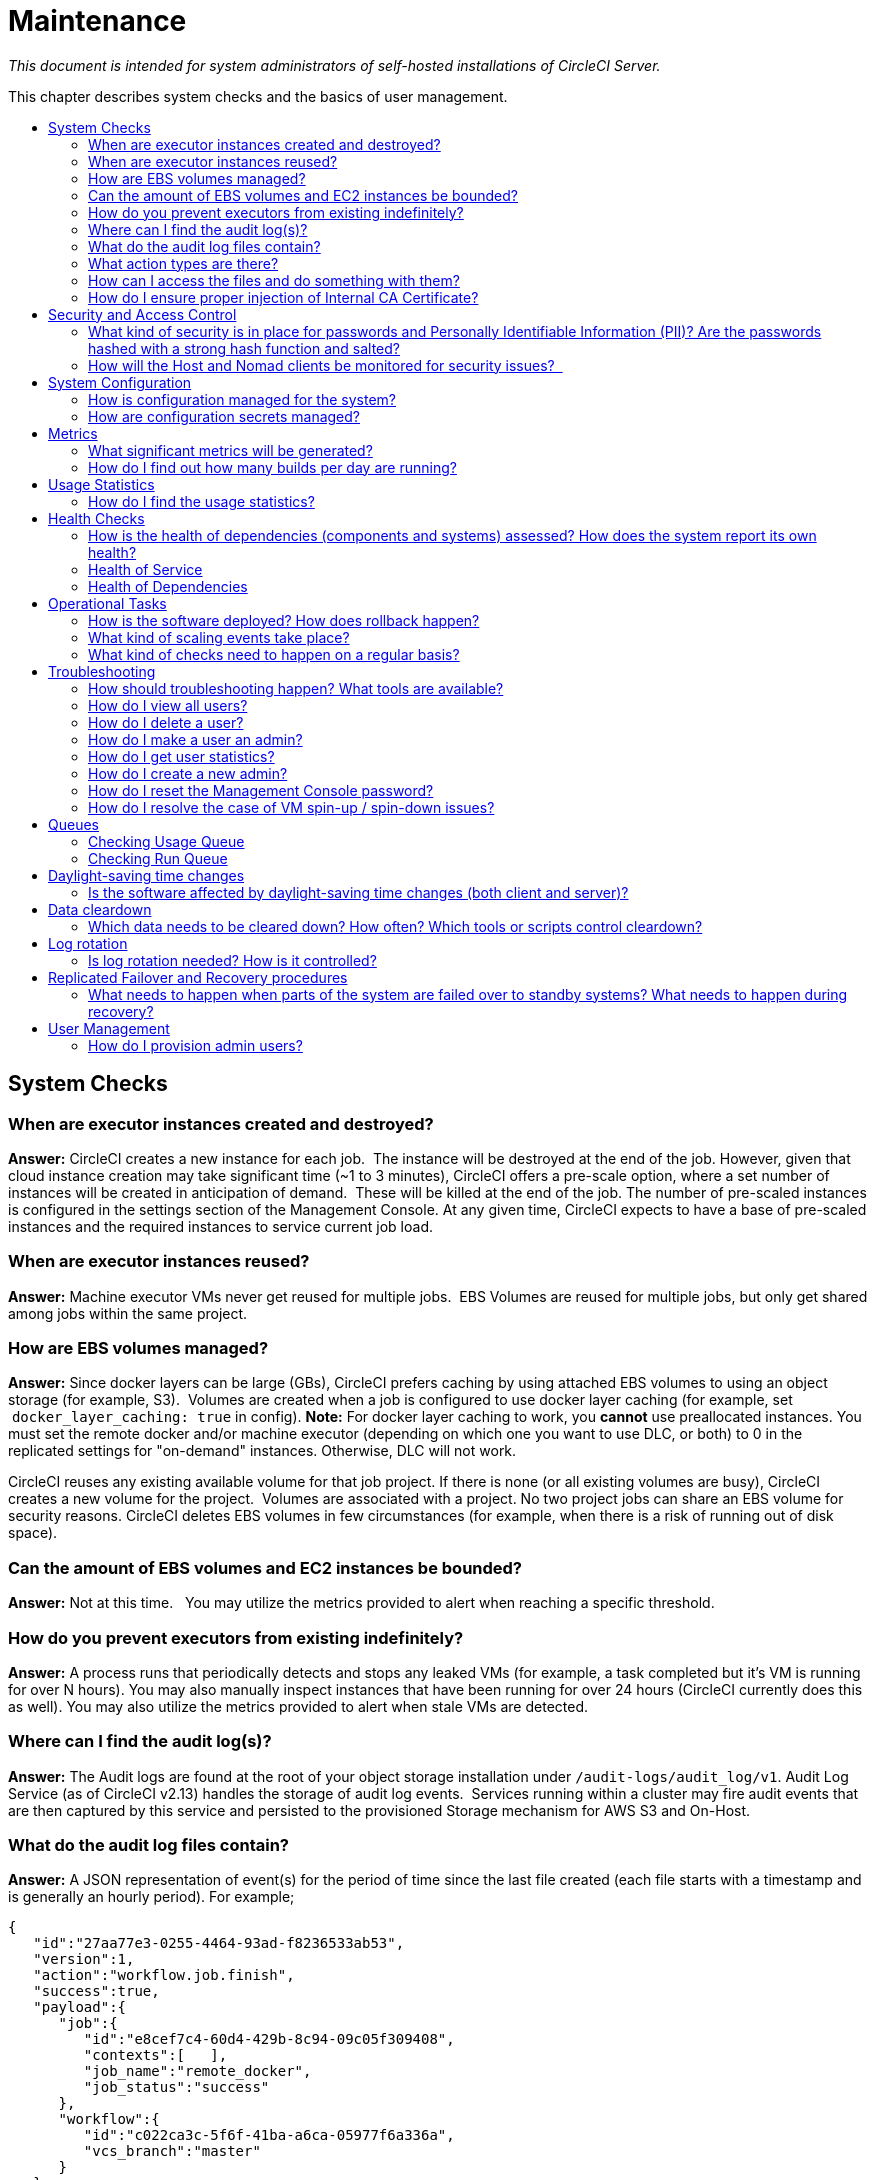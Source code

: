 = Maintenance
:page-layout: classic-docs
:page-liquid:
:icons: font
:toc: macro
:toc-title:

[.serveronly]_This document is intended for system administrators of self-hosted installations of CircleCI Server._

This chapter describes system checks and the basics of user management.

toc::[]

== System Checks

=== When are executor instances created and destroyed?

**Answer:**
CircleCI creates a new instance for each job.  The instance will be destroyed at the end of the job.
However, given that cloud instance creation may take significant time (~1 to 3 minutes), CircleCI offers a pre-scale option, where a set number of instances will be created in anticipation of demand.  These will be killed at the end of the job.  The number of pre-scaled instances is configured in the settings section of the Management Console.
At any given time, CircleCI expects to have a base of pre-scaled instances and the required instances to service current job load.

=== When are executor instances reused?

**Answer:**
Machine executor VMs never get reused for multiple jobs.  EBS Volumes are reused for multiple jobs, but only get shared among jobs within the same project.

=== How are EBS volumes managed?

**Answer:**
Since docker layers can be large (GBs), CircleCI prefers caching by using attached EBS volumes to using an object storage (for example, S3).  Volumes are created when a job is configured to use docker layer caching (for example, set  `docker_layer_caching: true` in config). **Note:** For docker layer caching to work, you **cannot** use preallocated instances.  You must set the remote docker and/or machine executor (depending on which one you want to use DLC, or both) to 0 in the replicated settings for "on-demand" instances.  Otherwise, DLC will not work.

CircleCI reuses any existing available volume for that job project.
If there is none (or all existing volumes are busy), CircleCI creates a new volume for the project.  Volumes are associated with a project.  No two project jobs can share an EBS volume for security reasons.
CircleCI deletes EBS volumes in few circumstances (for example, when there is a risk of running out of disk space).

=== Can the amount of EBS volumes and EC2 instances be bounded?

**Answer:**
Not at this time.  
You may utilize the metrics provided to alert when reaching a specific threshold.

=== How do you prevent executors from existing indefinitely?

**Answer:**
A process runs that periodically detects and stops any leaked VMs (for example, a task completed but it’s VM is running for over N hours).
You may also manually inspect instances that have been running for over 24 hours (CircleCI currently does this as well).
You may also utilize the metrics provided to alert when stale VMs are detected.

=== Where can I find the audit log(s)?

**Answer:**
The Audit logs are found at the root of your object storage installation under `/audit-logs/audit_log/v1`.
Audit Log Service (as of CircleCI v2.13) handles the storage of audit log events.  Services running within a cluster may fire audit events that are then captured by this service and persisted to the provisioned Storage mechanism for AWS S3 and On-Host.

=== What do the audit log files contain?

**Answer:**
A JSON representation of event(s) for the period of time since the last file created (each file starts with a timestamp and is generally an hourly period).
For example;

```json
{  
   "id":"27aa77e3-0255-4464-93ad-f8236533ab53",
   "version":1,
   "action":"workflow.job.finish",
   "success":true,
   "payload":{  
      "job":{  
         "id":"e8cef7c4-60d4-429b-8c94-09c05f309408",
         "contexts":[   ],
         "job_name":"remote_docker",
         "job_status":"success"
      },
      "workflow":{  
         "id":"c022ca3c-5f6f-41ba-a6ca-05977f6a336a",
         "vcs_branch":"master"
      }
   },
   "target":{  
      "id":"3c4886e1-b810-4765-a1a2-d588e6e4b9cb",
      "type":"project"
   },
   "request":{  
      "id":""
   },
   "actor":{  
      "id":"27075c88-9ba4-47d7-8523-fa576e839bfd",
      "type":"user"
   },
   "scope":{  
      "id":"3c4886e1-b810-4765-a1a2-d588e6e4b9cb",
      "type":"project"
   }
}
```

<<<

=== What action types are there?

**Answer:**
```
context.create
context.delete
context.env_var.delete
context.env_var.store
project.add
project.follow
project.settings.update
project.stop_building
project.unfollow
user.create
user.logged_in
user.logged_out
user.suspended
workflow.error
workflow.job.context.request
workflow.job.finish
workflow.job.scheduled
workflow.job.start
workflow.retry
workflow.start
```

=== How can I access the files and do something with them?

**Answer:**

. Set up the `awscli` and `jq` or another JSON processor for your OS.
. In this example, grep for all `workflow.job.start` events.
+
```bash
#!/bin/bashBUCKET=YOUR-BUCKET-NAME
for key in `aws s3api list-objects --bucket BUCKET --prefix audit-logs/audit_log/v1/ --output json | jq -r '.Contents[].Key'`;
do
echo $key;
aws s3 cp --quiet s3://BUCKET/$key - | grep  workflow.job.start;
done
```

=== How do I ensure proper injection of Internal CA Certificate?

**Answer:**
If using an internal CA, or self-signed certificate, you must ensure the signing certificate is trusted by the domain service to properly connect to GitHub Enterprise.

.	The Domain Service uses a Java Truststore, loaded with Keytool. Must match the formats supported by that tool.
.	You need the full CA chain, not just `root/intermediate` certificates.
.	The CA certificate chain should be saved in `/usr/local/share/ca-certificates/`

== Security and Access Control

CircleCI conducts ongoing security checks, for example, CircleCI containers are scanned by TwistLock prior to being published. CircleCI does **not** conduct ongoing security checks of your environment.

=== What kind of security is in place for passwords and Personally Identifiable Information (PII)? Are the passwords hashed with a strong hash function and salted?

**Answer:**
Passwords are hashed with a 10-character salt and SHA265, refer to the Security chapter for more details.

=== How will the Host and Nomad clients be monitored for security issues?  

**Answer:**
Your internal security teams are responsible for monitoring the Host and Nomad clients installed in your private datacenter or cloud.
CircleCI containers are scanned by TwistLock prior to being published.

== System Configuration

=== How is configuration managed for the system?

**Answer:**
Replicated Management Console handles all of the post-installation configuration. Installation-specific configuration is managed by Terraform or Shell scripts.

=== How are configuration secrets managed?

**Answer:**
Configuration secrets are stored in plain-text on the host.

== Metrics

=== What significant metrics will be generated?

**Answer:**
Refer to the <<monitoring#system-monitoring,Monitoring>> section for details about monitoring and metrics.

=== How do I find out how many builds per day are running?

**Answer:**

```
use <database>
var coll = db.builds
var items = coll.find({
    "start_time": {
        $gte: ISODate("2018-03-15T00:00:00.000Z"),
        $lt: ISODate("2018-03-16T00:00:00.000Z")
    }
})
items.count()
```

== Usage Statistics

=== How do I find the usage statistics?

**Answer:**

```shell
docker exec server-usage-stats /src/builds/extract
```

== Health Checks

=== How is the health of dependencies (components and systems) assessed? How does the system report its own health?

**Answer:**
Ready Agent can be used to determine the health of the system.  Replicated looks to the server-ready-agent API for a 200 response. `server-ready-agent` waits to receive a 200 from all listed services, reporting a 5XX until all services come online and then it reports a 200.
You can tail the logs to determine current and final state as follows:

```shell
docker logs -f ready-agent
```

=== Health of Service
Each documented service provides `/health-check`, `/healthcheck`, `/status` HTTP endpoint: 200 indicates basic health, 500 indicates bad configuration.
To determine the health of individual services you must ssh into your Services VM (where all the containers are running) and make the request.
The current list of services that expose a check are listed below:

- Frontend
localhost:80/health-check

- API Service
localhost:8082/status

- Workflows Conductor
localhost:9999/healthcheck

- Federations Service
localhost:8090/status

- Permissions Service
localhost:3013/status

- Context Service
localhost:3011/status

- Domain Service
localhost:3014/status

- Cron Service
localhost:4261/status

- VM Service*
localhost:3001/status

pass:[*] if enabled

As an example, following is how you would determine if the frontend is healthy:

```
curl -s -o /dev/null -I -w "%{http_code}\n"  0.0.0.0:80/health-check
```

=== Health of Dependencies
Use `/health` HTTP endpoint for internal components that expose it. Other systems and external endpoints: typically use HTTP 200 except some synthetic checks for some services.

== Operational Tasks

=== How is the software deployed? How does rollback happen?

**Answer:**
CircleCI uses Enterprise-Setup Terraform or Static bash scripts for deployments, Replicated is installed and orchestrates pulling all containers into your VPC. Rollbacks can only occur by reloading a previous backup and are not possible through Replicated.

=== What kind of scaling events take place?

**Answer:**
Vertically scaling Service and Nomad clients is possible with downtime, Horizontally scaling Nomad Clients is possible without downtime. Refer to the Monitoring section of the Configuration chapter for details.

=== What kind of checks need to happen on a regular basis?

**Answer:**
All `/health` endpoints should be checked every 60 seconds including the Replicated endpoint.

== Troubleshooting

=== How should troubleshooting happen? What tools are available?

**Answer:**

It is worth noting two things. First is that the REPL is a extremely powerful tool that can cause irreparable damage to your system when used improperly. We cannot guarantee that any of the `repl` commands outside of this guide are safe to run, and do not support custom `repl` being run in our shell.
The second thing is that in order to run any of our commands you’ll need to run the following commands below:

.	ssh into services box
.	run `circleci dev-console`

If the above does not bring you into a REPL that mentions it is the CircleCI Dev-Console you can run the alternative command.

.	ssh into the services box
.	Run `sudo docker exec -it frontend bash`
.	Run `lein repl :connect 6005`

Once you are in the repl, you can copy and paste any of the commands below, and making the necessary substitutions in order to make the command work.

=== How do I view all users?

**Answer:**
```
(circle.model.user/where { :$and [{:sign_in_count {:$gte 0}}, {:login {:$ne nil}}]} :only [:login])
```

=== How do I delete a user?

**Answer:**
```
(circle.http.api.admin-commands.user/delete-by-login-vcs-type! "Sirparthington" :github)
```

=== How do I make a user an admin?

**Answer:**
```
(circle.model.user/set-fields! (circle.model.user/find-one-by-github-login "your-github-username-here") {:admin "all"})
```

=== How do I get user statistics?

**Answer:**
If a if you need some basic statistics (name, email, sign in history) for your users, run the following REPL commands:

* *All Time*

```shell
circleci dev-console
(circle.model.user/where {} :only [:name :login :emails :admin :dev_admin :activated :sign_in_count :current_sign_in_at :current_sign_in_ip :last_sign_in_at :last_sign_in_ip])
```

* *Last Month*

```shell
(circle.model.user/where
  {:last_sign_in_at {:$gt (clj-time.core/minus (clj-time.core/now) (clj-time.core/months 1))}}
  :only
  [:name :login :emails :admin :dev_admin :activated :sign_in_count :current_sign_in_at :current_sign_in_ip :last_sign_in_at :last_sign_in_ip])
```

=== How do I create a new admin?

**Answer:**
By default, the first user to access the CircleCI Server installation after it is started becomes the admin.

Options for designating additional admin users are found under the Users page in the Admin section at `https://[domain-to-your-installation]/admin/users`.

In the event the admin is unknown, or has left the company without creating a new admin, you can promote a user in the following way:

. SSH into the services box
. Open the CircleCI dev console with the command `circleci dev-console`
. Run this command (replacing \<username\> with the GitHub username of the person you want to promote:

```shell
(-> (circle.model.user/find-one-by-login "<username>") (circle.model.user/set-fields!  {:admin "write-settings"}))
```

=== How do I reset the Management Console password?

**Answer:**
https://www.replicated.com/docs/kb/supporting-your-customers/resetting-console-password/

. SSH into the services box
. Use the following command: `replicated auth reset` to remove the password
. Visit `https://<server>:8800/create-password` to create a new password or connect LDAP.

=== How do I resolve the case of VM spin-up / spin-down issues?

**Answer:**
Make sure no builds are running that require the remote Docker environment or the machine executor, and make sure to terminate any running preallocated/remote VM EC2 instances first. Then, complete the following:

. SSH into the services box
. Log into the VM service database in the Postgres container: `sudo docker exec -it postgres psql -U circle vms`
. Delete these records: `delete from vms.tasks; delete from vms.volumes; delete from vms.vms;`
. Configure the settings in the management console to on-demand instancing (for example, set to 0 to prevent preallocated instances from being used)
. Terminate all existing vm ec2 instances that are currently running.
. Run `circleci dev-console` to REPL in. You should now be able to run the below commands to check queues.
. After checking queues with the commands below, change the setting back to their original values.

== Queues
Queues may become an issues for you if you are running version 2.10 or earlier. As 1.0 builds pile up and block any builds from running, run the commands below to get a feeling for how long the queues are. Then, you can promote builds from the usage-queue to the run-queue or just cancel them from the run queue.

=== Checking Usage Queue

```
(in-ns 'circle.backend.build.usage-queue)
(->> (all-builds) count) # Will give you the count for how many builds are in the queue

(->> (all-builds) (take 3) (map deref) (map circle.http.paths/build-url)) # If you want to check the top three builds at the top of the queue.

(->> (all-builds) reverse (take 3) (map circle.http.paths/build-url)) # If you want to check the builds at the end of the queue.

# If you want to promote builds from the usage queue to the run queue you can do the following:

(let [builds (->> (all-builds)
                  (take 3)
                  (map circle.http.paths/build-url)
                  (map circle.model.build/find-one-by-circle-url))]
  (doseq [b builds]
    (circle.backend.build.usage-queue/forward-build b)))

Its safe to do this by the 100's, but do not put the entire queue in.
```

<<<

=== Checking Run Queue

```
(circle.backend.build.run-queue/queue-depths) # returns how many are in the queue
(->> (circle.backend.build.run-queue/all-builds) (take 3) (map circle.http.paths/build-url)) # Check the top three builds in the run-queue

# In case builds are jammed run the following. You can cancel in batches of 100.
(->> (circle.backend.build.run-queue/all-builds) (take 100) (map circle.backend.build.cancel/cancel!))
```

NOTE: Remember to set values back to original in your settings after checking queues.

== Daylight-saving time changes

=== Is the software affected by daylight-saving time changes (both client and server)?

**Answer:**
No.  All date/time data converted to UTC with offset before processing.

== Data cleardown

=== Which data needs to be cleared down? How often? Which tools or scripts control cleardown?

**Answer:**
If using On-Host storage and Static, all storage should be mounted.

== Log rotation

=== Is log rotation needed? How is it controlled?

**Answer:**
Docker automatically rotates logs.

== Replicated Failover and Recovery procedures

=== What needs to happen when parts of the system are failed over to standby systems? What needs to happen during recovery?

**Answer:**
Refer to the Backup and Troubleshooting sections of this document for details.

== User Management

=== How do I provision admin users?

**Answer:**
The first user who logs in to the CircleCI application will automatically be designated an admin user. Options for designating additional admin users are found under the Users page in the Admin section at `https://[domain-to-your-installation]/admin/users`.

